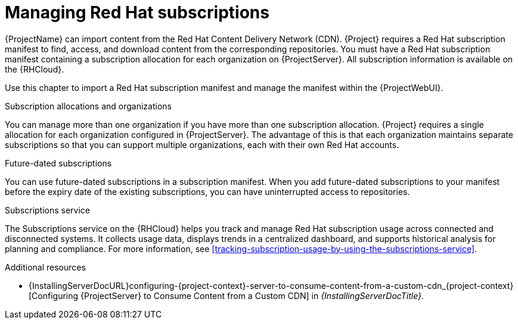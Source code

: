 :_mod-docs-content-type: CONCEPT

[id="Managing_Red_Hat_Subscriptions_{context}"]
= Managing Red Hat subscriptions

[role="_abstract"]
{ProjectName} can import content from the Red{nbsp}Hat Content Delivery Network (CDN).
{Project} requires a Red{nbsp}Hat subscription manifest to find, access, and download content from the corresponding repositories.
You must have a Red{nbsp}Hat subscription manifest containing a subscription allocation for each organization on {ProjectServer}.
All subscription information is available on the {RHCloud}.

Use this chapter to import a Red{nbsp}Hat subscription manifest and manage the manifest within the {ProjectWebUI}.

.Subscription allocations and organizations
You can manage more than one organization if you have more than one subscription allocation.
{Project} requires a single allocation for each organization configured in {ProjectServer}.
The advantage of this is that each organization maintains separate subscriptions so that you can support multiple organizations, each with their own Red{nbsp}Hat accounts.

.Future-dated subscriptions
You can use future-dated subscriptions in a subscription manifest.
When you add future-dated subscriptions to your manifest before the expiry date of the existing subscriptions, you can have uninterrupted access to repositories.

.Subscriptions service
The Subscriptions service on the {RHCloud} helps you track and manage Red{nbsp}Hat subscription usage across connected and disconnected systems. 
It collects usage data, displays trends in a centralized dashboard, and supports historical analysis for planning and compliance.
For more information, see xref:tracking-subscription-usage-by-using-the-subscriptions-service[].

ifndef::orcharhino[]
.Additional resources
ifndef::satellite[]
* {InstallingServerDocURL}configuring-{project-context}-server-to-consume-content-from-a-custom-cdn_{project-context}[Configuring {ProjectServer} to Consume Content from a Custom CDN] in _{InstallingServerDocTitle}_.
endif::[]
ifdef::satellite[]
* {InstallingServerDisconnectedDocURL}configuring-{project-context}-server-to-consume-content-from-a-custom-cdn_{project-context}[Configuring {ProjectServer} to Consume Content from a Custom CDN] in _{InstallingServerDisconnectedDocTitle}_.
* The Knowledgebase article https://access.redhat.com/solutions/7065718[How to register and subscribe a system offline to the Red Hat Customer Portal?] on the Red{nbsp}Hat Customer Portal.
endif::[]
endif::[]
